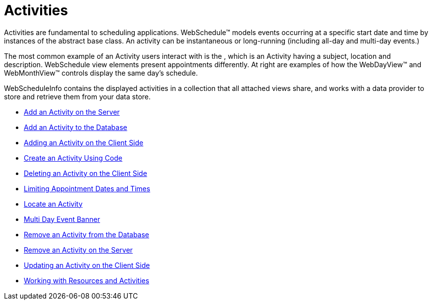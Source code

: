 ﻿////

|metadata|
{
    "name": "webschedule-activities",
    "controlName": ["WebSchedule"],
    "tags": [],
    "guid": "{B213D664-CDDC-4B3C-BB4B-602B67B263C0}",  
    "buildFlags": [],
    "createdOn": "2005-01-08T00:00:00Z"
}
|metadata|
////

= Activities

Activities are fundamental to scheduling applications. WebSchedule™ models events occurring at a specific start date and time by instances of the abstract base class. An activity can be instantaneous or long-running (including all-day and multi-day events.)

The most common example of an Activity users interact with is the , which is an Activity having a subject, location and description. WebSchedule view elements present appointments differently. At right are examples of how the WebDayView™ and WebMonthView™ controls display the same day's schedule.

WebScheduleInfo contains the displayed activities in a collection that all attached views share, and works with a data provider to store and retrieve them from your data store.

* link:webschedule-add-an-activity-on-the-server.html[Add an Activity on the Server]
* link:webschedule-add-an-activity-to-the-database.html[Add an Activity to the Database]
* link:webschedule-adding-an-activity-on-the-client-side.html[Adding an Activity on the Client Side]
* link:webschedule-create-an-activity-using-code.html[Create an Activity Using Code]
* link:webschedule-deleting-an-activity-on-the-client-side.html[Deleting an Activity on the Client Side]
* link:webschedule-limiting-appointment-dates-and-times.html[Limiting Appointment Dates and Times]
* link:webschedule-locate-an-activity.html[Locate an Activity]
* link:webschedulegenericdataprovider-multi-day-event-banner.html[Multi Day Event Banner]
* link:webschedule-remove-an-activity-from-the-database.html[Remove an Activity from the Database]
* link:webschedule-remove-an-activity-on-the-server.html[Remove an Activity on the Server]
* link:webschedule-updating-an-activity-on-the-client-side.html[Updating an Activity on the Client Side]
* link:webschedule-working-with-resources-and-activities.html[Working with Resources and Activities]
